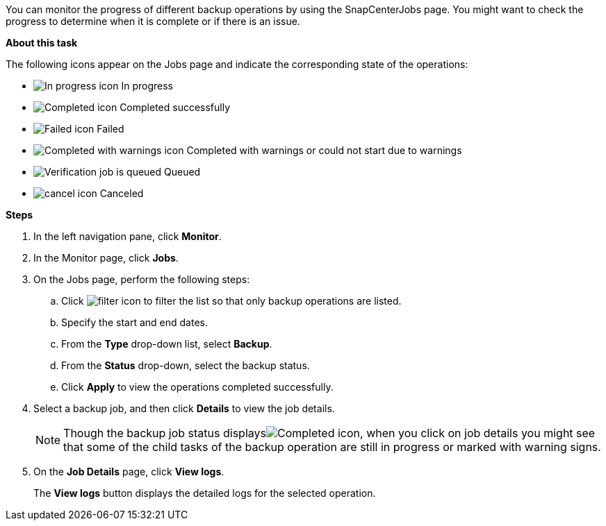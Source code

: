 You can monitor the progress of different backup operations by using the SnapCenterJobs page. You might want to check the progress to determine when it is complete or if there is an issue.

*About this task*

The following icons appear on the Jobs page and indicate the corresponding state of the operations:

* image:../media/progress_icon.gif[In progress icon] In progress
* image:../media/success_icon.gif[Completed icon] Completed successfully
* image:../media/failed_icon.gif[Failed icon] Failed
* image:../media/warning_icon.gif[Completed with warnings icon] Completed with warnings or could not start due to warnings
* image:../media/verification_job_in_queue.gif[Verification job is queued] Queued
* image:../media/cancel_icon.gif[] Canceled

*Steps*

. In the left navigation pane, click *Monitor*.
. In the Monitor page, click *Jobs*.
. On the Jobs page, perform the following steps:
 .. Click image:../media/filter_icon.gif[] to filter the list so that only backup operations are listed.
 .. Specify the start and end dates.
 .. From the *Type* drop-down list, select *Backup*.
 .. From the *Status* drop-down, select the backup status.
 .. Click *Apply* to view the operations completed successfully.
. Select a backup job, and then click *Details* to view the job details.
+
NOTE: Though the backup job status displaysimage:../media/success_icon.gif[Completed icon], when you click on job details you might see that some of the child tasks of the backup operation are still in progress or marked with warning signs.

. On the *Job Details* page, click *View logs*.
+
The *View logs* button displays the detailed logs for the selected operation.

